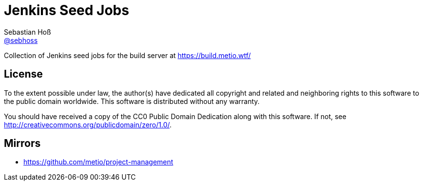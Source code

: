 = Jenkins Seed Jobs
Sebastian Hoß <http://seb.xn--ho-hia.de/[@sebhoss]>

Collection of Jenkins seed jobs for the build server at https://build.metio.wtf/

== License

To the extent possible under law, the author(s) have dedicated all copyright
and related and neighboring rights to this software to the public domain
worldwide. This software is distributed without any warranty.

You should have received a copy of the CC0 Public Domain Dedication along
with this software. If not, see http://creativecommons.org/publicdomain/zero/1.0/.

== Mirrors

* https://github.com/metio/project-management

